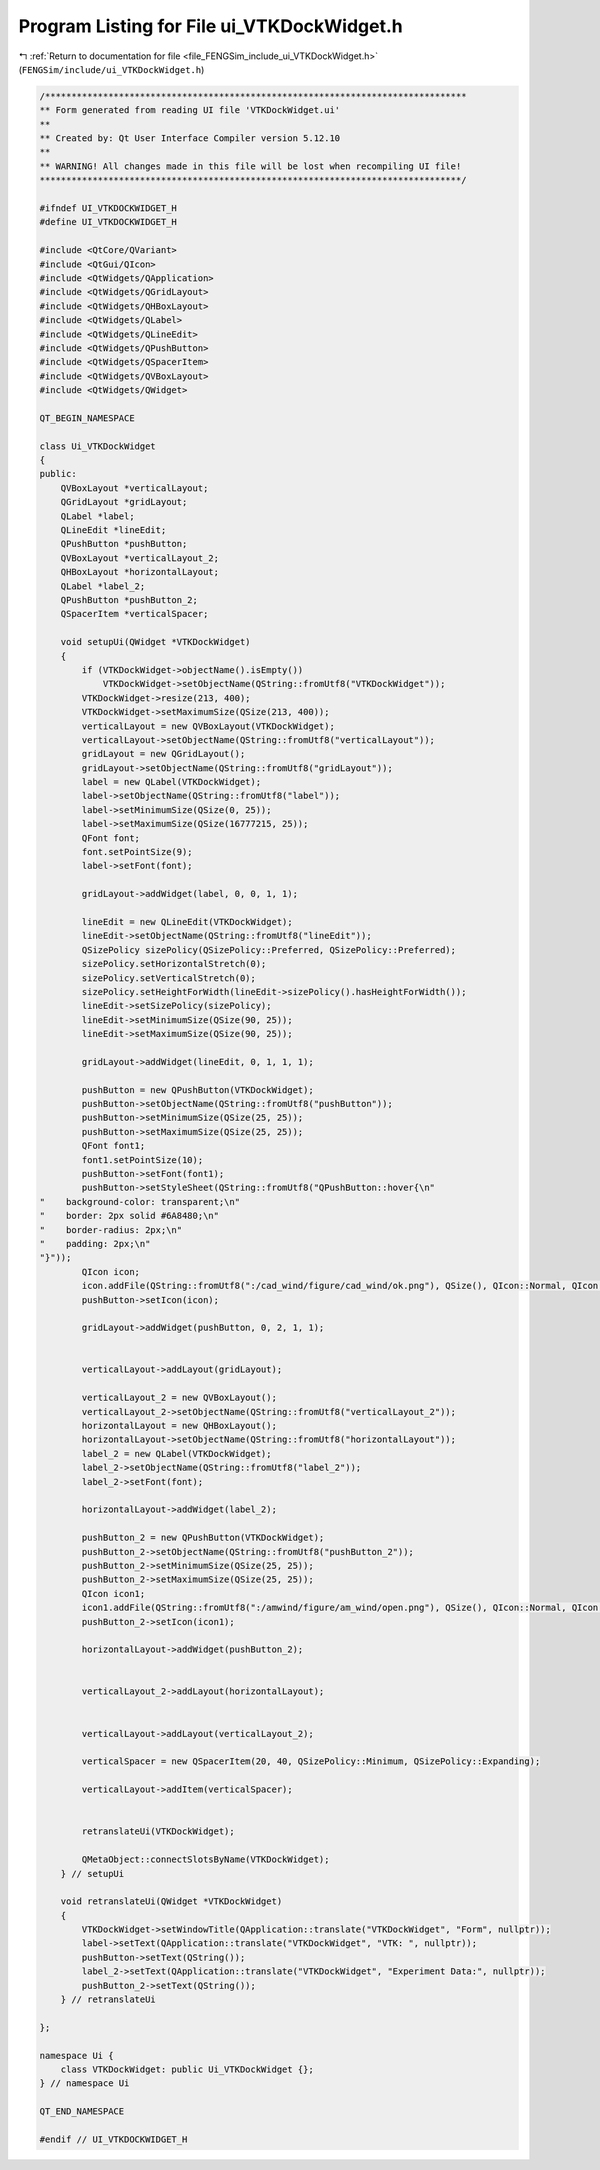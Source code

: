 
.. _program_listing_file_FENGSim_include_ui_VTKDockWidget.h:

Program Listing for File ui_VTKDockWidget.h
===========================================

|exhale_lsh| :ref:`Return to documentation for file <file_FENGSim_include_ui_VTKDockWidget.h>` (``FENGSim/include/ui_VTKDockWidget.h``)

.. |exhale_lsh| unicode:: U+021B0 .. UPWARDS ARROW WITH TIP LEFTWARDS

.. code-block:: cpp

   /********************************************************************************
   ** Form generated from reading UI file 'VTKDockWidget.ui'
   **
   ** Created by: Qt User Interface Compiler version 5.12.10
   **
   ** WARNING! All changes made in this file will be lost when recompiling UI file!
   ********************************************************************************/
   
   #ifndef UI_VTKDOCKWIDGET_H
   #define UI_VTKDOCKWIDGET_H
   
   #include <QtCore/QVariant>
   #include <QtGui/QIcon>
   #include <QtWidgets/QApplication>
   #include <QtWidgets/QGridLayout>
   #include <QtWidgets/QHBoxLayout>
   #include <QtWidgets/QLabel>
   #include <QtWidgets/QLineEdit>
   #include <QtWidgets/QPushButton>
   #include <QtWidgets/QSpacerItem>
   #include <QtWidgets/QVBoxLayout>
   #include <QtWidgets/QWidget>
   
   QT_BEGIN_NAMESPACE
   
   class Ui_VTKDockWidget
   {
   public:
       QVBoxLayout *verticalLayout;
       QGridLayout *gridLayout;
       QLabel *label;
       QLineEdit *lineEdit;
       QPushButton *pushButton;
       QVBoxLayout *verticalLayout_2;
       QHBoxLayout *horizontalLayout;
       QLabel *label_2;
       QPushButton *pushButton_2;
       QSpacerItem *verticalSpacer;
   
       void setupUi(QWidget *VTKDockWidget)
       {
           if (VTKDockWidget->objectName().isEmpty())
               VTKDockWidget->setObjectName(QString::fromUtf8("VTKDockWidget"));
           VTKDockWidget->resize(213, 400);
           VTKDockWidget->setMaximumSize(QSize(213, 400));
           verticalLayout = new QVBoxLayout(VTKDockWidget);
           verticalLayout->setObjectName(QString::fromUtf8("verticalLayout"));
           gridLayout = new QGridLayout();
           gridLayout->setObjectName(QString::fromUtf8("gridLayout"));
           label = new QLabel(VTKDockWidget);
           label->setObjectName(QString::fromUtf8("label"));
           label->setMinimumSize(QSize(0, 25));
           label->setMaximumSize(QSize(16777215, 25));
           QFont font;
           font.setPointSize(9);
           label->setFont(font);
   
           gridLayout->addWidget(label, 0, 0, 1, 1);
   
           lineEdit = new QLineEdit(VTKDockWidget);
           lineEdit->setObjectName(QString::fromUtf8("lineEdit"));
           QSizePolicy sizePolicy(QSizePolicy::Preferred, QSizePolicy::Preferred);
           sizePolicy.setHorizontalStretch(0);
           sizePolicy.setVerticalStretch(0);
           sizePolicy.setHeightForWidth(lineEdit->sizePolicy().hasHeightForWidth());
           lineEdit->setSizePolicy(sizePolicy);
           lineEdit->setMinimumSize(QSize(90, 25));
           lineEdit->setMaximumSize(QSize(90, 25));
   
           gridLayout->addWidget(lineEdit, 0, 1, 1, 1);
   
           pushButton = new QPushButton(VTKDockWidget);
           pushButton->setObjectName(QString::fromUtf8("pushButton"));
           pushButton->setMinimumSize(QSize(25, 25));
           pushButton->setMaximumSize(QSize(25, 25));
           QFont font1;
           font1.setPointSize(10);
           pushButton->setFont(font1);
           pushButton->setStyleSheet(QString::fromUtf8("QPushButton::hover{\n"
   "    background-color: transparent;\n"
   "    border: 2px solid #6A8480;\n"
   "    border-radius: 2px;\n"
   "    padding: 2px;\n"
   "}"));
           QIcon icon;
           icon.addFile(QString::fromUtf8(":/cad_wind/figure/cad_wind/ok.png"), QSize(), QIcon::Normal, QIcon::Off);
           pushButton->setIcon(icon);
   
           gridLayout->addWidget(pushButton, 0, 2, 1, 1);
   
   
           verticalLayout->addLayout(gridLayout);
   
           verticalLayout_2 = new QVBoxLayout();
           verticalLayout_2->setObjectName(QString::fromUtf8("verticalLayout_2"));
           horizontalLayout = new QHBoxLayout();
           horizontalLayout->setObjectName(QString::fromUtf8("horizontalLayout"));
           label_2 = new QLabel(VTKDockWidget);
           label_2->setObjectName(QString::fromUtf8("label_2"));
           label_2->setFont(font);
   
           horizontalLayout->addWidget(label_2);
   
           pushButton_2 = new QPushButton(VTKDockWidget);
           pushButton_2->setObjectName(QString::fromUtf8("pushButton_2"));
           pushButton_2->setMinimumSize(QSize(25, 25));
           pushButton_2->setMaximumSize(QSize(25, 25));
           QIcon icon1;
           icon1.addFile(QString::fromUtf8(":/amwind/figure/am_wind/open.png"), QSize(), QIcon::Normal, QIcon::Off);
           pushButton_2->setIcon(icon1);
   
           horizontalLayout->addWidget(pushButton_2);
   
   
           verticalLayout_2->addLayout(horizontalLayout);
   
   
           verticalLayout->addLayout(verticalLayout_2);
   
           verticalSpacer = new QSpacerItem(20, 40, QSizePolicy::Minimum, QSizePolicy::Expanding);
   
           verticalLayout->addItem(verticalSpacer);
   
   
           retranslateUi(VTKDockWidget);
   
           QMetaObject::connectSlotsByName(VTKDockWidget);
       } // setupUi
   
       void retranslateUi(QWidget *VTKDockWidget)
       {
           VTKDockWidget->setWindowTitle(QApplication::translate("VTKDockWidget", "Form", nullptr));
           label->setText(QApplication::translate("VTKDockWidget", "VTK: ", nullptr));
           pushButton->setText(QString());
           label_2->setText(QApplication::translate("VTKDockWidget", "Experiment Data:", nullptr));
           pushButton_2->setText(QString());
       } // retranslateUi
   
   };
   
   namespace Ui {
       class VTKDockWidget: public Ui_VTKDockWidget {};
   } // namespace Ui
   
   QT_END_NAMESPACE
   
   #endif // UI_VTKDOCKWIDGET_H
